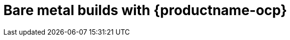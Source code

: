 :_content-type: CONCEPT
[id="bare-metal-builds"]
= Bare metal builds with {productname-ocp}

ifeval::["{context}" == "use-quay"]
Documentation for the _builds_ feature has been moved to link:https://docs.redhat.com/en/documentation/red_hat_quay/{producty}/html/builders_and_image_automation/index[Builders and image automation]. This chapter will be removed in a future version of {productname}.
endif::[]

ifeval::["{context}" == "quay-builders-image-automation"]
The procedures in this section explain how to create an environment for _bare metal builds_ for {productname-ocp}.
endif::[]
